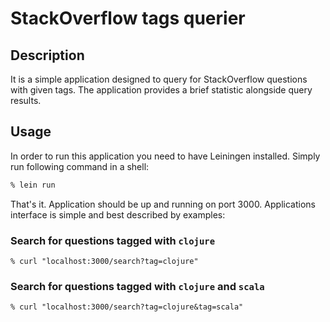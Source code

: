 * StackOverflow tags querier

** Description

It is a simple application designed to query for StackOverflow
questions with given tags. The application provides a brief statistic
alongside query results.

** Usage

In order to run this application you need to have Leiningen
installed. Simply run following command in a shell:

#+BEGIN_SRC csh
% lein run
#+END_SRC

That's it. Application should be up and running on port 3000.
Applications interface is simple and best described by examples:

*** Search for questions tagged with ~clojure~
#+BEGIN_SRC
% curl "localhost:3000/search?tag=clojure"
#+END_SRC

*** Search for questions tagged with ~clojure~ and ~scala~
#+BEGIN_SRC
% curl "localhost:3000/search?tag=clojure&tag=scala"
#+END_SRC
